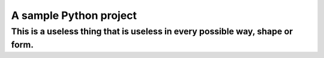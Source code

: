A sample Python project
=======================

This is a useless thing that is useless in every possible way, shape or form.
----
